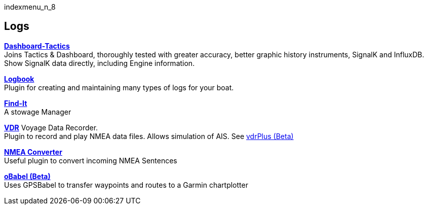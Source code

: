 indexmenu_n_8

== Logs

*link:logs/dash-t.html[Dashboard-Tactics]* +
Joins Tactics & Dashboard, thoroughly tested with greater accuracy,
better graphic history instruments, SignalK and InfluxDB. Show SignalK
data directly, including Engine information.

*link:logs/logbook.html[Logbook]* +
Plugin for creating and maintaining many types of logs for your boat.

*link:logs/find-it.html[Find-It]* +
A stowage Manager

*link:logs/vdr.html[VDR]* Voyage Data Recorder. +
Plugin to record and play NMEA data files. Allows simulation of AIS. See
link:../../developer_manual/plugins/beta_plugins/vdrplus.html[vdrPlus
(Beta)]

*link:logs/nmea_converter.html[NMEA Converter]* +
Useful plugin to convert incoming NMEA Sentences

*link:../../developer_manual/plugins/beta_plugins/obabel.html[oBabel
(Beta)]* +
Uses GPSBabel to transfer waypoints and routes to a Garmin chartplotter
